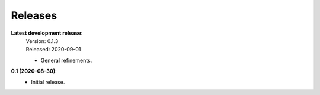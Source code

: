 Releases
--------

**Latest development release**:
    | Version: 0.1.3
    | Released: 2020-09-01

    - General refinements.

**0.1 (2020-08-30)**:
    - Initial release.
